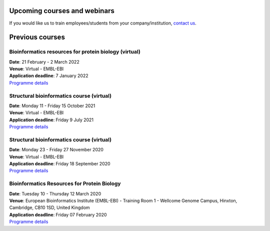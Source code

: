################################
Upcoming courses and webinars
################################


If you would like us to train employees/students from your company/institution, `contact us <https://www.ebi.ac.uk/support/interpro>`_.

################
Previous courses
################

************************************************************************
Bioinformatics resources for protein biology (virtual)
************************************************************************

| **Date**:  21 February - 2 March 2022
| **Venue**:  Virtual - EMBL-EBI
| **Application deadline**: 7 January 2022
| `Programme details <https://www.ebi.ac.uk/training/events/bioinformatics-resources-protein-biology-2022/>`_

************************************************************************
Structural bioinformatics course (virtual)
************************************************************************

| **Date**:  Monday 11 - Friday 15 October 2021
| **Venue**:  Virtual - EMBL-EBI
| **Application deadline**: Friday 9 July 2021
| `Programme details <https://www.ebi.ac.uk/training/events/structural-bioinformatics2021/>`_

******************************************
Structural bioinformatics course (virtual)
******************************************

| **Date**:  Monday 23 - Friday 27 November 2020
| **Venue**:  Virtual - EMBL-EBI
| **Application deadline**:  Friday 18 September 2020
| `Programme details <https://www.ebi.ac.uk/training/events/2020/structural-bioinformatics-virtual>`_

********************************************
Bioinformatics Resources for Protein Biology
********************************************

| **Date**:  Tuesday 10 - Thursday 12 March 2020
| **Venue**:  European Bioinformatics Institute (EMBL-EBI) - Training Room 1 - Wellcome Genome Campus, Hinxton, Cambridge,  CB10 1SD, United Kingdom
| **Application deadline**: Friday 07 February 2020
| `Programme details <https://www.ebi.ac.uk/training/events/2020/bioinformatics-resources-protein-biology-4>`_
